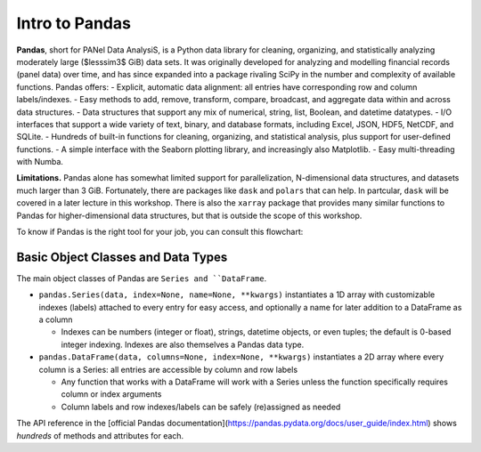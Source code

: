 ###############
Intro to Pandas
###############

**Pandas**, short for PANel Data AnalysiS, is a Python data library for cleaning, organizing, and statistically analyzing moderately large ($lesssim3$ GiB) data sets. It was originally developed for analyzing and modelling financial records (panel data) over time, and has since expanded into a package rivaling SciPy in the number and complexity of available functions. Pandas offers:
- Explicit, automatic data alignment: all entries have corresponding row and column labels/indexes.
- Easy methods to add, remove, transform, compare, broadcast, and aggregate data within and across data structures.
- Data structures that support any mix of numerical, string, list, Boolean, and datetime datatypes.
- I/O interfaces that support a wide variety of text, binary, and database formats, including Excel, JSON, HDF5, NetCDF, and SQLite.
- Hundreds of built-in functions for cleaning, organizing, and statistical analysis, plus support for user-defined functions.
- A simple interface with the Seaborn plotting library, and increasingly also Matplotlib.
- Easy multi-threading with Numba.

**Limitations.** Pandas alone has somewhat limited support for parallelization, N-dimensional data structures, and datasets much larger than 3 GiB. Fortunately, there are packages like ``dask`` and ``polars`` that can help. In partcular, ``dask`` will be covered in a later lecture in this workshop. There is also the ``xarray`` package that provides many similar functions to Pandas for higher-dimensional data structures, but that is outside the scope of this workshop.

.. tabs:: How is Pandas Provided?

  .. tab:: HPC2N
     
     Pandas, like NumPy, has been part of the SciPy-bundle module since 2020. Use ``ml spider SciPy-bundle`` to see which versions are available and how to load them.

     .. important::
    
        Pandas requires Python 3.8.x and newer. Do not use SciPy-bundles for Python 2.7.x!


     As of 27-11-2024, the output of ``ml spider SciPy-bundle`` on Kebnekaise is:

     .. code-block:: console

        ----------------------------------------------------------------------------
          SciPy-bundle:
        ----------------------------------------------------------------------------
            Description:
              Bundle of Python packages for scientific software
        
             Versions:
                SciPy-bundle/2019.03
                SciPy-bundle/2019.10-Python-2.7.16
                SciPy-bundle/2019.10-Python-3.7.4
                SciPy-bundle/2020.03-Python-2.7.18
                SciPy-bundle/2020.03-Python-3.8.2
                SciPy-bundle/2020.11-Python-2.7.18
                SciPy-bundle/2020.11
                SciPy-bundle/2021.05
                SciPy-bundle/2021.10-Python-2.7.18
                SciPy-bundle/2021.10
                SciPy-bundle/2022.05
                SciPy-bundle/2023.02
                SciPy-bundle/2023.07-Python-3.8.6
                SciPy-bundle/2023.07
                SciPy-bundle/2023.11
          ----------------------------------------------------------------------------
            For detailed information about a specific "SciPy-bundle" package (including how to load the modules) use the module's full name.
            Note that names that have a trailing (E) are extensions provided by other modules.
            For example:
          
               $ module spider SciPy-bundle/2023.11
          ----------------------------------------------------------------------------


  .. tab:: LUNARC

     On the LUNARC HPC Desktop, all versions of Jupyter and Spyder load Pandas, NumPy, SciPy, Matplotlib, Seaborn, and many other Python packages automatically, so you don't need to load any modules. 

     If you choose to work at the command line and opt not to use Anaconda3, you will need to load a SciPy-bundle to access Pandas. Use ``ml spider SciPy-bundle`` to see which versions are available, which Python versions they depend on, and how to load them.

     .. important::
    
        Pandas requires Python 3.8.x and newer. Do not use SciPy-bundles for Python 2.7.x!

     As of 27-11-2024, the output of ``ml spider SciPy-bundle`` on Cosmos is:

     .. code-block:: console

        ----------------------------------------------------------------------------
          SciPy-bundle:
        ----------------------------------------------------------------------------
            Description:
              Bundle of Python packages for scientific software
        
             Versions:
                SciPy-bundle/2020.11-Python-2.7.18
                SciPy-bundle/2020.11
                SciPy-bundle/2021.05
                SciPy-bundle/2021.10-Python-2.7.18
                SciPy-bundle/2021.10
                SciPy-bundle/2022.05
                SciPy-bundle/2023.02
                SciPy-bundle/2023.07
                SciPy-bundle/2023.11
                SciPy-bundle/2024.05
        
        ----------------------------------------------------------------------------
          For detailed information about a specific "SciPy-bundle" package (including ho
        w to load the modules) use the module's full name.
          Note that names that have a trailing (E) are extensions provided by other modu
        les.
          For example:
        
             $ module spider SciPy-bundle/2024.05
        ----------------------------------------------------------------------------


  .. tab:: UPPMAX

     On Rackham, Python versions 3.8 and newer include NumPy, Pandas, and Matplotlib. There is no need to load additional modules after loading your preferred Python version.

To know if Pandas is the right tool for your job, you can consult this flowchart:

  .. image:: ../img/when-to-use-pandas.png
     :width: 600 px


.. objectives:: You will learn...

  - What are the basic object classes, data types, and their most important attributes and methods
  - How to input/output work
  - How to inspect, clean, and sort data for later operations
  - How to perform basic operations: statistics, binary operators, vectorized math and string methods
  - What are GroupBy objects and their uses
  - How to compare data, implement complex and/or user-defined functions, and perform windowed operations
  - How to use or create time series data (if time allows)
  - Advanced topics (if time allows): How to prep for ML/AI, what are memory-saving data types

  We will also have a short sesion after this on plotting with Seaborn, a package for easily making publication-ready statistical plots.


Basic Object Classes and Data Types
-----------------------------------

The main object classes of Pandas are ``Series and ``DataFrame``.

- ``pandas.Series(data, index=None, name=None, **kwargs)`` instantiates a 1D array with customizable indexes (labels) attached to every entry for easy access, and optionally a name for later addition to a DataFrame as a column

  - Indexes can be numbers (integer or float), strings, datetime objects, or even tuples; the default is 0-based integer indexing. Indexes are also themselves a Pandas data type.

- ``pandas.DataFrame(data, columns=None, index=None, **kwargs)`` instantiates a 2D array where every column is a Series: all entries are accessible by column and row labels

  - Any function that works with a DataFrame will work with a Series unless the function specifically requires column or index arguments
  - Column labels and row indexes/labels can be safely (re)assigned as needed

The API reference in the [official Pandas documentation](https://pandas.pydata.org/docs/user_guide/index.html) shows *hundreds* of methods and attributes for each.



